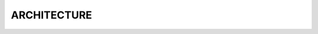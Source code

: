 ARCHITECTURE
==============

.. graphviz::

    digraph "arch_diagram" {
        rankdir=TB
        fontname="Helvetica,Arial,sans-serif"
        node [fontname="Helvetica,Arial,sans-serif"]
        edge [fontname="Helvetica,Arial,sans-serif"]
        graph [
            newrank = true,
            nodesep = 0.3,
            ranksep = 0.2,
            overlap = false,
            splines = false,
            layout=fdp,
        ]
        node [
            fixedsize = false,
            fontsize = 24,
            height = 1,
            shape = box,
            style = "filled,setlinewidth(5)",
            width = 2.2
        ]
        edge [
            arrowhead = none,
            arrowsize = 0.5,
            labelfontname = "Ubuntu",
            weight = 10,
            style = "filled,setlinewidth(5)"
        ]

        subgraph clusterUI {
            node [color = "#e27dd6ff"]
            edge [color = "#e27dd6ff"]
            label = "hijim ui"
            cluster = true
            webui [
                fillcolor = "#d9e7ee",
                fixedsize = true,
                label = "webui",
                row = usr,
                shape = ellipse
            ]
        }
        subgraph clusterHijim {
            node [color = "#e27dd6ff"]
            edge [color = "#e27dd6ff"]
            label = "hijim"
            cluster = true
            app [
                fillcolor = "#d9e7ee",
                fixedsize = true,
                label = "app",
                row = usr,
                shape = ellipse
            ]
            suite [
                fillcolor = "#d9e7ee",
                fixedsize = true,
                label = "suite",
                row = usr,
                shape = ellipse
            ]
        }
        clusterUI -> clusterHijim
    }
